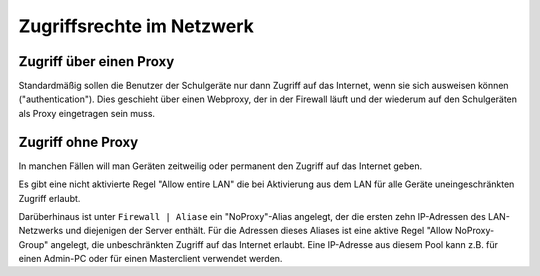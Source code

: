 ============================
 Zugriffsrechte im Netzwerk
============================

Zugriff über einen Proxy
========================

Standardmäßig sollen die Benutzer der Schulgeräte nur dann Zugriff auf
das Internet, wenn sie sich ausweisen können ("authentication"). Dies
geschieht über einen Webproxy, der in der Firewall läuft und der
wiederum auf den Schulgeräten als Proxy eingetragen sein muss.

Zugriff ohne Proxy
==================

In manchen Fällen will man Geräten zeitweilig oder permanent den
Zugriff auf das Internet geben.

Es gibt eine nicht aktivierte Regel "Allow entire LAN" die bei
Aktivierung aus dem LAN für alle Geräte uneingeschränkten Zugriff
erlaubt.

Darüberhinaus ist unter ``Firewall | Aliase`` ein "NoProxy"-Alias
angelegt, der die ersten zehn IP-Adressen des LAN-Netzwerks und
diejenigen der Server enthält. Für die Adressen dieses Aliases ist
eine aktive Regel "Allow NoProxy-Group" angelegt, die unbeschränkten
Zugriff auf das Internet erlaubt. Eine IP-Adresse aus diesem Pool kann
z.B. für einen Admin-PC oder für einen Masterclient verwendet werden.

